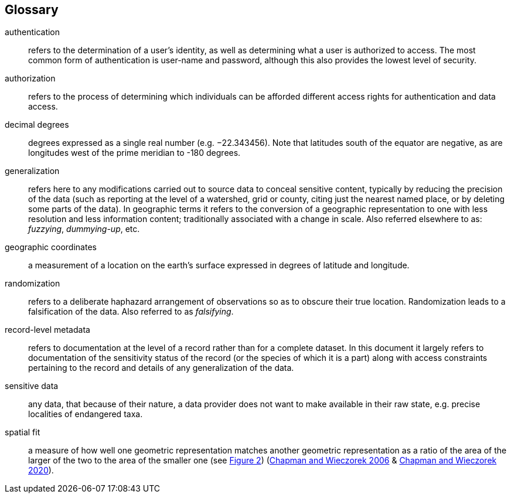 [glossary]
== Glossary

[glossary]
[[authentication]]authentication:: refers to the determination of a user's identity, as well as determining what a user is authorized to access. The most common form of authentication is user-name and password, although this also provides the lowest level of security.
[[authorization]]authorization:: refers to the process of determining which individuals can be afforded different access rights for authentication and data access.
[[decimal-degrees]]decimal degrees:: degrees expressed as a single real number (e.g. −22.343456). Note that latitudes south of the equator are negative, as are longitudes west of the prime meridian to -180 degrees.
[[generalization]]generalization:: refers here to any modifications carried out to source data to conceal sensitive content, typically by reducing the precision of the data (such as reporting at the level of a watershed, grid or county, citing just the nearest named place, or by deleting some parts of the data). In geographic terms it refers to the conversion of a geographic representation to one with less resolution and less information content; traditionally associated with a change in scale. Also referred elsewhere to as: _fuzzying_, _dummying-up_, etc.
[[geographic-coordinates]]geographic coordinates:: a measurement of a location on the earth's surface expressed in degrees of latitude and longitude.
[[randomization]]randomization:: refers to a deliberate haphazard arrangement of observations so as to obscure their true location. Randomization leads to a falsification of the data. Also referred to as _falsifying_.
[[record-level-metadata]]record-level metadata:: refers to documentation at the level of a record rather than for a complete dataset. In this document it largely refers to documentation of the sensitivity status of the record (or the species of which it is a part) along with access constraints pertaining to the record and details of any generalization of the data.
[[sensitive-data]]sensitive data:: any data, that because of their nature, a data provider does not want to make available in their raw state, e.g. precise localities of endangered taxa.
[[spatial-fit]]spatial fit:: a measure of how well one geometric representation matches another geometric representation as a ratio of the area of the larger of the two to the area of the smaller one (see <<figure-02,Figure 2>>) (https://doi.org/10.15468/doc-2zpf-zf42[Chapman and Wieczorek 2006^] & https://doi.org/10.15468/doc-gg7h-s853[Chapman and Wieczorek 2020^]).
